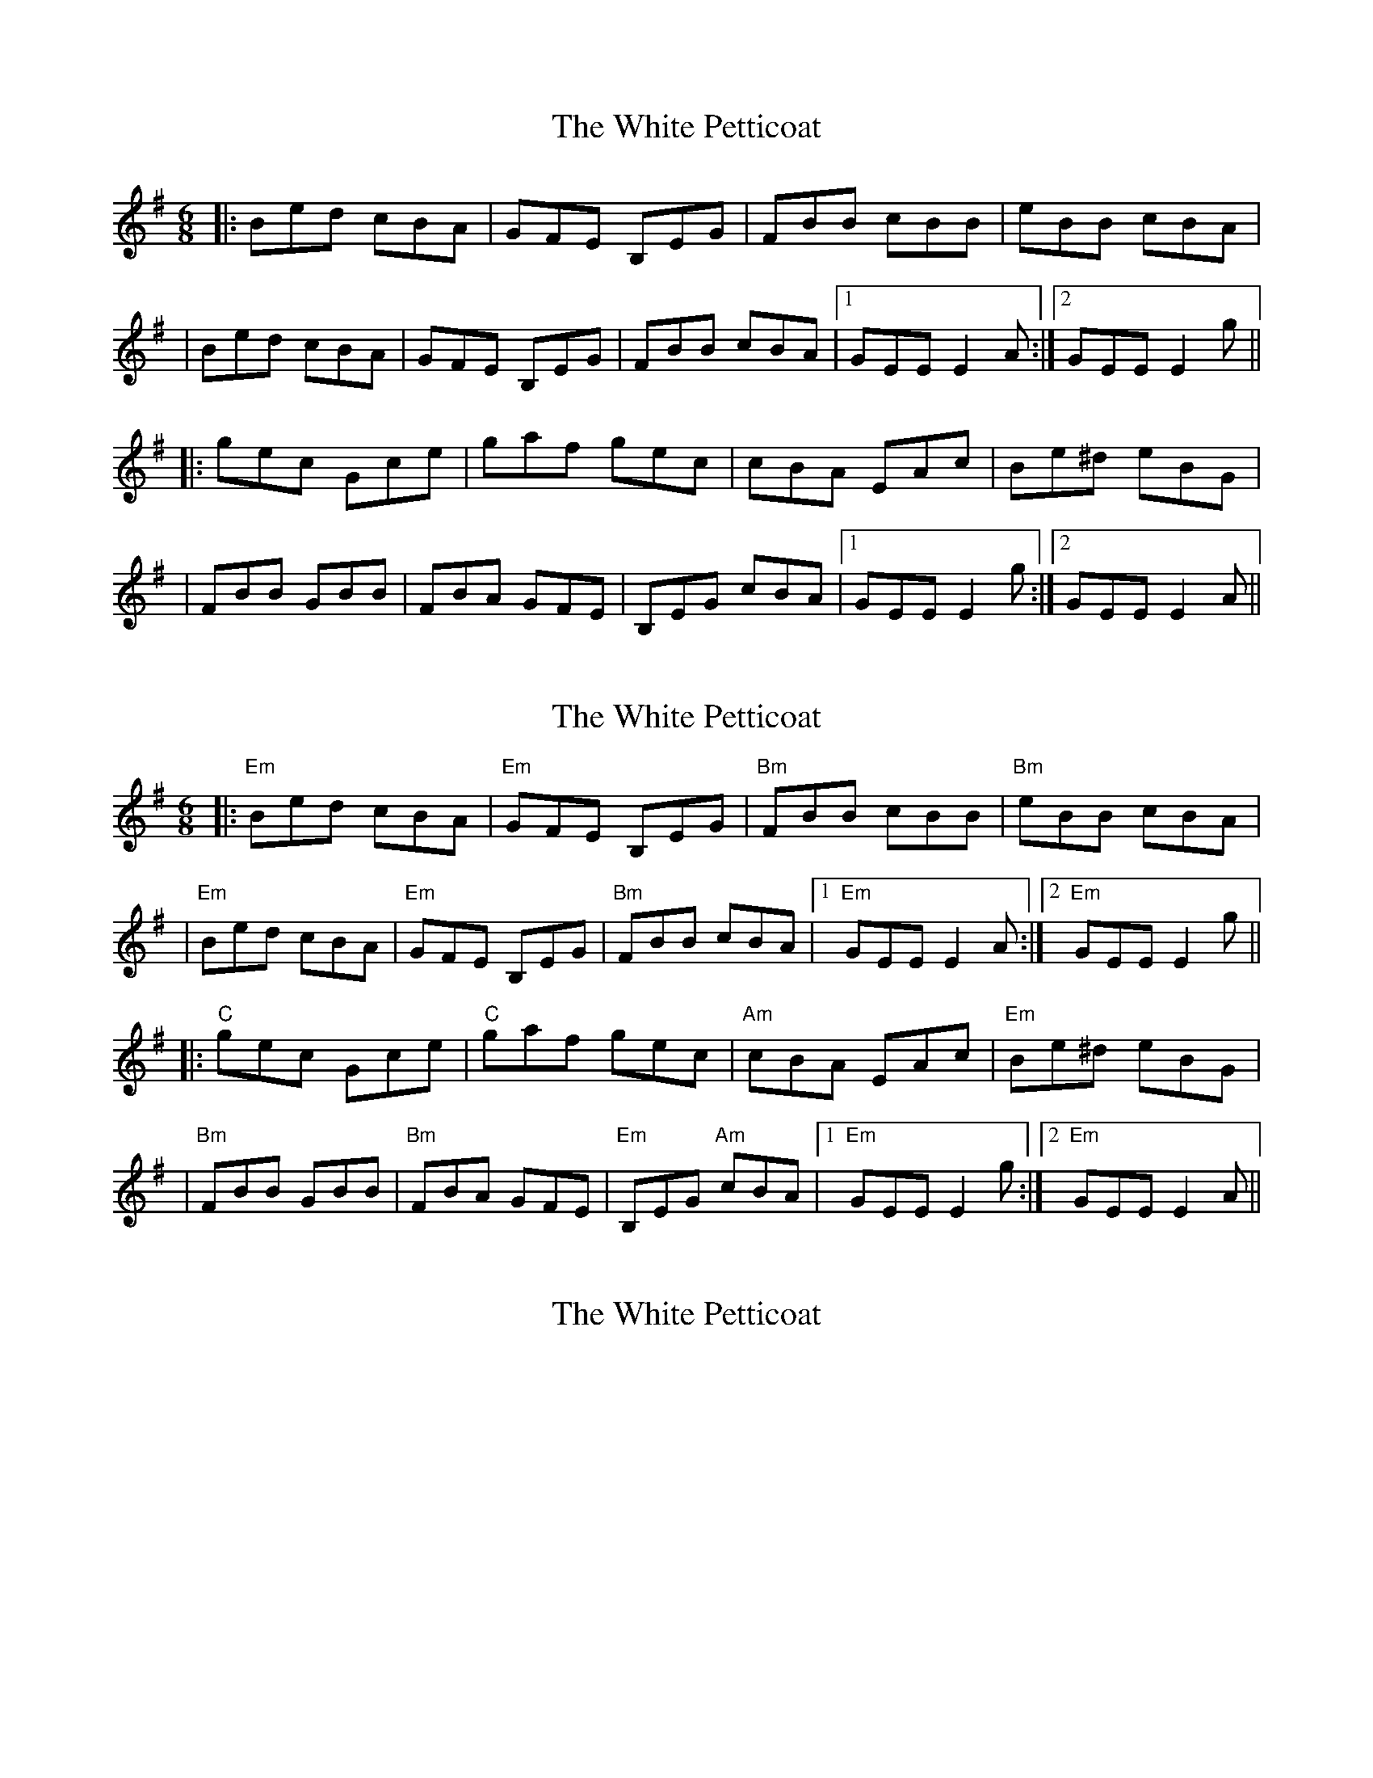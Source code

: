 X: 1
T: White Petticoat, The
Z: Will Harmon
S: https://thesession.org/tunes/332#setting332
R: jig
M: 6/8
L: 1/8
K: Emin
|:Bed cBA|GFE B,EG|FBB cBB|eBB cBA|
|Bed cBA|GFE B,EG|FBB cBA|1 GEE E2 A:|2 GEE E2 g||
|:gec Gce|gaf gec|cBA EAc|Be^d eBG|
|FBB GBB|FBA GFE|B,EG cBA|1 GEE E2 g:|2 GEE E2 A||
X: 2
T: White Petticoat, The
Z: Edgar Bolton
S: https://thesession.org/tunes/332#setting13113
R: jig
M: 6/8
L: 1/8
K: Emin
|: "Em" Bed cBA | "Em"GFE B,EG | "Bm"FBB cBB| "Bm"eBB cBA|| "Em" Bed cBA | "Em"GFE B,EG | "Bm"FBB cBA |1 "Em" GEE E2 A:|2 "Em" GEE E2 g|||: "C" gec Gce| "C" gaf gec | "Am" cBA EAc | "Em" Be^d eBG ||"Bm" FBB GBB|"Bm" FBA GFE | "Em" B,EG "Am" cBA|1 "Em"GEE E2 g:|2 "Em" GEE E2 A||
X: 3
T: White Petticoat, The
Z: Caulfield05
S: https://thesession.org/tunes/332#setting13114
R: jig
M: 6/8
L: 1/8
K: Emin
A: |: E5 | E5 | B5 C5 | B5 A5 | E5 | E5 | B5 C5 | G5 Em |B: | C5 | C5 | A5 | Em | B5 C5 | B5 | B5 A5 | G5 Em |
X: 4
T: White Petticoat, The
Z: ceolachan
S: https://thesession.org/tunes/332#setting13115
R: jig
M: 6/8
L: 1/8
K: Emin
|: B |Bed cBA | GFE B,EG | FBB {d/}cBB | eBB {d/}cBA |
Bed {d/}cBA | GFE B,EG | FBB {d/}cBA | GEE E2 :|
|: g |{a/}gec Gce | gaf {a/}gec | {d/}cBA EAc | Be^d eBE |
FBB GBB | FBA GFE | B,EG cBA | GEE E2 :|
X: 5
T: White Petticoat, The
Z: Nigel Gatherer
S: https://thesession.org/tunes/332#setting13116
R: jig
M: 6/8
L: 1/8
K: Emin
| F>BB G3 | FBA GFE |B,EG cBA | GEE E2 |]
X: 6
T: White Petticoat, The
Z: JACKB
S: https://thesession.org/tunes/332#setting22857
R: jig
M: 6/8
L: 1/8
K: Emin
|: "Em" Bed cBA | "Em"GFE BEG | "Bm"FBB cBB| "Bm"eBB cBA|
| "Em" Bed cBA | "Em"GFE BEG | "Bm"FBB cBA |1 "Em" GEE E2 A:|2 "Em" GEE E2 g||
|: "C" gec Gce| "C" gaf gec | "Am" cBA EAc | "Em" Be^d eBG |
|"Bm" FBB GBB|"Bm" FBA GFE | "Em" BEG "Am" cBA|1 "Em"GEE E2 g:|2 "Em" GEE E2 A||
